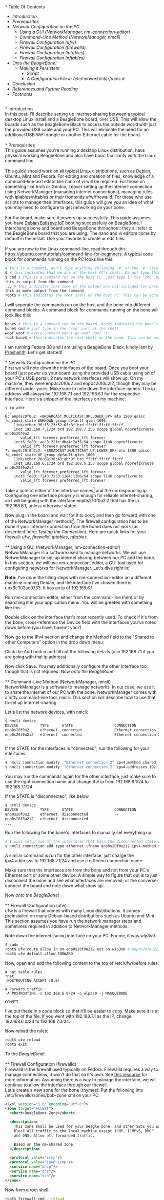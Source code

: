 #+BEGIN_COMMENT
.. title: Setting up USB-Ethernet Network Connection between BeagleBone Boards and Desktop Linux
.. slug: setting-up-usb-ethernet-network-connection-bw-beaglebone-and-linux
.. date: 2023-07-16 22:08:00 UTC+05:30
.. tags: beaglebone,linux,networking
.. category: 
.. link: 
.. description: 
.. type: text
#+END_COMMENT
\\
* Table Of Contents
- [[*Introduction][Introduction]]
- [[*Prerequisites][Prerequisites]]
- [[*Network Configuration on the PC][Network Configuration on the PC]]
  - [[*Using a GUI (NetworkManager, nm-connection-editor)][Using a GUI (NetworkManager, nm-connection-editor)]]
  - [[*Command-Line Method (NetworkManager, nmcli)][Command-Line Method (NetworkManager, nmcli)]]
  - [[*Firewall Configuration (ufw)][Firewall Configuration (ufw)]]
  - [[*Firewall Configuration (firewalld)][Firewall Configuration (firewalld)]]
  - [[*Firewall Configuration (iptables)][Firewall Configuration (iptables)]]
  - [[*Firewall Configuration (nftables)][Firewall Configuration (nftables)]]
- [[*Onto the BeagleBone!][Onto the BeagleBone!]]
  - [[*Making it Persistent][Making it Persistent]]
    - [[*Script][Script]]
    - [[*A Configuration File in /etc/network/interfaces.d][A Configuration File in /etc/network/interfaces.d]]
- [[*Conclusion][Conclusion]]
- [[*References and Further Reading][References and Further Reading]]
- [[*Footnotes][Footnotes]]

\\
* Introduction
\\
In this post, I'll describe setting up internet-sharing between a typical desktop Linux install and a BeagleBone board, over USB. This will allow the boards such as the BeagleBone Black to access the outside world with just the provided USB cable and your PC. This will eliminate the need for an additional USB WiFi dongle or another Ethernet cable for the board. 
\\
\\
* Prerequisites
\\
This guide assumes you're running a desktop Linux distribution, have physical working BeagleBone and also have basic familiarity with the Linux command line. 
\\
\\
This guide should work on all typical Linux distributions, such as Debian, Ubuntu, Mint and Fedora.
For editing and creation of files, knowledge of a command-line text editor like nano of vi will be required. For those on something like Arch or Gentoo, I cover setting up the internet-connection using NetworkManager (managing internet connections), managing rules with iptables/nftables or their frontends ufw/firewalld. For those who use scripts to manage their interfaces, this guide will give you an idea of what you may need to configure to get networking on your bone. 
\\
\\
For the board, make sure it powers up successfully. This guide assumes you have [[https://forum.beagleboard.org/t/debian-11-x-bullseye-monthly-snapshot-2023-07-01/31280#debian-11x-bullseye-iot-snapshot-12][Debian Bullseye IoT]] booting successfully on BeagleBone. I interchange bone and board and BeagleBone throughout: they all refer to the BeagleBone board that you are using. The nano and vi editors come by default in the install. Use your favorite to create or edit files.
\\
\\
If you are new to the Linux command-line, read through this: https://ubuntu.com/tutorials/command-line-for-beginners.
A typical code block for commands running on the PC looks like this:
#+BEGIN_SRC sh
  # this is a comment, don't type anything following '#' or the '#' itself
  $ # this indicates that we are at the host PC's shell. Do not type this part when running a command
  $ cmd # this is a command run on the host PC. Just type in the "cmd" part at the shell
  this is output from the command
  ... # this indicates that some of the output was not included for brevity
  this is more output from the command
  root$ # this indicates the root shell on the host PC. This can be accessed with sudo -s or doas -s
#+END_SRC
  
I will seperate the commands run on the host and the bone into different command blocks. A command block for commands running on the bone will look like this:  
#+BEGIN_SRC sh
  bone$ # this is a command run on the board, bone$ indicates the bone's shell. Do not type this part when running a command
  bone$ cmd # just type in the "cmd" part at the shell
  woof woof # every command won't go woof woof :(
  root-bone$ # this indicates the root shell on the bone. This can be accssed with sudo -s. I would have gone with bone-marrow for the pun, though less clear
#+END_SRC
I am running Fedora 38 and I am using a BeagleBone Black, kindly lent by [[https://krvprashanth.github.io/][Prashanth]].
Let's get started!
\\
\\
* Network Configuration on the PC
\\
First we will note down the interfaces of the board. Once you boot your board (just power up your board using the provided USB cable using on of your PC's USB ports), 2 new network interfaces will show up. On my machine, they were enp0s20f0u2 and enp0s20f0u2i2, though they may be different under yours. Make sure to note down the interface names. The ip address will always be 192.168.7.1 and 192.168.6.1 for the respective interface. Here's a snippet of the interfaces on my machine:
#+BEGIN_SRC
$ ip addr
...
6: enp0s20f0u2: <BROADCAST,MULTICAST,UP,LOWER_UP> mtu 1500 qdisc fq_codel state UNKNOWN group default qlen 1000
    link/ether 36:f5:23:52:6f:8f brd ff:ff:ff:ff:ff:ff
    inet 192.168.7.1/24 brd 192.168.7.255 scope global noprefixroute enp0s20f0u2
       valid_lft forever preferred_lft forever
    inet6 fe80::aec8:22fe:dba4:2a35/64 scope link noprefixroute
       valid_lft forever preferred_lft forever
7: enp0s20f0u2i2: <BROADCAST,MULTICAST,UP,LOWER_UP> mtu 1500 qdisc fq_codel state UP group default qlen 1000
    link/ether 76:08:36:43:ab:9f brd ff:ff:ff:ff:ff:ff
    inet 192.168.6.1/24 brd 192.168.6.255 scope global noprefixroute enp0s20f0u2i2
       valid_lft forever preferred_lft forever
    inet6 fe80::7243:7253:1184:11b6/64 scope link noprefixroute
       valid_lft forever preferred_lft forever
#+END_SRC

Take a note of either of the interface names[fn:1] and the corresponding ip. Configuring one interface properly is enough for reliable internet-sharing, so I will be going with the interface enp0s210f0u2i2 that has the ip 192.168.6.1, unless otherwise stated. 

Now plug in the board and wait for it to boot, and then go forward with one of the NetworkManager methods[fn:2]. The firewall configuration has to be done if your internet connection from the board does not work (as described here: [[*Testing the Connection][Testing the Connection]]). Here are quick-links for your firewall: [[*Firewall Configuration (ufw)][ufw]], [[*Firewall Configuration (firewalld)][firewalld]], [[*Firewall Configuration (iptables)][iptables]], [[*Firewall Configuration (nftables)][nftables]].
\\
\\
** Using a GUI (NetworkManager, nm-connection-editor)
\\
NetworkManager is a software used to manage networks. We will use NetworkManager to set-up internet sharing between our PC and the bone. In this section, we will use nm-connection-editor, a GUI tool used for configuring networks for NetworkManager. Let's dive right in:

*Note:* I've done the filling steps with nm-connection-editor on a different machine running Debian, and the interface I've chosen there is enx6c302ae0733. It has an ip of 192.168.6.1. 

Run nm-connection-editor, either from the command-line (heh) or by searching it in your application menu. You will be greeted with something like this:
[[img-url:/images/nm-connection-editor-1.png]]

Double click on the interface that's most recently used. To check if it's from the bone, cross-reference the Device field with the interfaces you've noted down before (you have, haven't you?)
[[img-url:/images/nm-connection-editor-2.png]]

Now go to the IPv4 section and change the Method field to the "Shared to other Computers" option in the drop down menu:
[[img-url:/images/nm-connection-editor-3.png]]

Click the Add button and fill out the following details (use 192.168.7.1 if you are going with that ip address):
[[img-url:/images/nm-connection-editor-4.png]]

Now click Save. You may additionally configure the other interface too, though that is not required. Now [[*Onto the BeagleBone!][onto the BeagleBone]]!
\\
\\
** Command-Line Method (NetworkManager, nmcli)
\\
NetworkManager is a software to manage networks. In our case, we use it to share the internet of our PC with the bone. NetworkManager comes with a nifty command-line tool, nmcli. This section will describe how to use that to set up internet-sharing.

Let's list the network devices, with nmcli:
#+BEGIN_SRC sh
  $ nmcli device
  DEVICE          TYPE      STATE                   CONNECTION
  enp0s20f0u2     ethernet  connected               Ethernet connection 3
  enp0s20f0u2i2   ethernet  connected               Ethernet connection 2
  ...
#+END_SRC

If the STATE for the interfaces is "connected", run the following for your interfaces:
#+BEGIN_SRC sh
  $ nmcli connection modify  "Ethernet connection 2" ipv4.method shared
  $ nmcli connection modify  "Ethernet connection 2" ipv4.addresses 192.168.6.1/24
#+END_SRC
You may run the commands again for the other interface, just make sure to use the right connection name and change the ip from 192.168.6.1/24 to 192.168.7.1/24

If the STATE is "disconnected", like below,
#+BEGIN_SRC sh 
  $ ncmli device
  DEVICE          TYPE      STATE                   CONNECTION
  enp0s20f0u2     ethernet  disconnected            --
  enp0s20f0u2i2   ethernet  disconnected            --
  ...
#+END_SRC

Run the following for the bone's interfaces to manually set everything up:
#+BEGIN_SRC sh
  # I will setup one of the interfaces that have the disconnected state above:
  $ nmcli connection add type ethernet ifname enp0s20f0u2i2 ipv4.method shared ipv4.addresses 192.168.6.1/24 con-name "Ethernet Connection 1" # make sure that con-name name is unique
  #+END_SRC
A similar command is run for the other interface, just charge the ipv4.addresss to 192.168.7.1/24 and use a different connection name.

Make sure that the interfaces are from the bone and not from your PC's Ethernet port or some other device. A simple way to figure that out is to just disconnect the bone and see what interfaces are removed; or the converse: connect the board and note down what show up.


Now [[*Onto the BeagleBone!][onto the BeagleBone]]!
\\
\\
** Firewall Configuration (ufw)
\\
ufw is a firewall that comes with many Linux distributions. It comes preinstalled on many Debian-based distributions such as Ubuntu and Mint. This section assumes you have run the network manager steps and  sometimes required in addition to NetworkManager methods.

Note down the internet-facing interface on your PC. For me, it was wlp3s0.

#+BEGIN_SRC sh
  $ sudo -s
  root$ ufw route allow in on enp0s20f0u2i2 out on wlp3s0 # enp0s20f0u2i2 is the interface of the bone, and wlp3s0 is the internet-facing interface on my PC. To configure both interfaces, run the same command but with enps20f0u2 instead of enp0s20f0u2i2
  root$ ufw default allow FORWARD
#+END_SRC

Now, open and add the following content to the top of /etc/ufw/before.rules:
#+BEGIN_SRC
# nat table rules
*nat
:POSTROUTING ACCEPT [0:0]

# Forward traffic
-A POSTROUTING -s 192.168.6.0/24 -o wlp3s0 -j MASQUERADE

COMMIT
#+END_SRC
I've put these in a code block so that it'll be easier to copy. Make sure it is at the top of the file. If you went with 192.168.7.1 as the IP, change 192.168.6.0/24 to 192.168.7.0/24.


Now reload the rules:
#+BEGIN_SRC sh
  root$ ufw reload
  root$ exit
#+END_SRC

To the [[*Onto the BeagleBone!][BeagleBone]]!
\\
\\
** Firewall Configuration (firewalld)
\\
Firewalld is the firewall used typically on Fedora. Firewalld requires a way to manage connections, it won't do that on it's own. See [[https://firewalld.org/documentation/zone/connections-interfaces-and-sources.html][this resource]] for more information. Assuming there is a way to manage the interface, we will continue to allow the interface through our firewall.
\\

Let's create a new zone for the bone (rhymes). Put the following into /etc/firewalld/zones/bbb-zone.xml on your PC:
#+BEGIN_SRC xml
    <?xml version="1.0" encoding="utf-8"?>
    <zone target="ACCEPT">
      <short>BeagleBone Zone</short>

      <description>
        This zone shall be used for your beagle bone, and other SBCs you want to connect to the internet.
        Block all traffic to the local machine except ICMP, ICMPv6, DHCP
        and DNS. Allow all forwarded traffic.

        Based on the nm-shared zone.
      </description>

      <protocol value='icmp'/>
      <protocol value='ipv6-icmp'/>
      <service name="dhcp"/>
      <service name="dns"/>
      <service name="ssh"/>
    </zone>
#+END_SRC

Now from a root shell:
#+BEGIN_SRC sh
  root$ firewall-cmd --reload
  # adding the choosen interface of the BeagleBone to the bbb-zone
  root$ firewall-cmd --zone=bbb-zone --change-interface=enp0s20f0u2i2 
  root$ firewall-cmd --zone=bbb-zone --list-all # double check your work!
  target: ACCEPT
  icmp-block-inversion: no
  interfaces: enp0s20f0u2 enp0s20f0u2i2 # I've added the other interface as well
  sources:
  services: dhcp dns ssh
  ports:
  protocols: icmp ipv6-icmp
  forward: no
  masquerade: no
  forward-ports:
  source-ports:
  icmp-blocks:
  rich rules:
#+END_SRC

To the [[*Onto the BeagleBone!][BeagleBone]]!
\\
\\
** Firewall Configuration (iptables)
\\
Make sure you note down the name of the interface on your host that is facing the internet. Mine is wlp3s0, yours may be different. 

#+BEGIN_SRC sh
  $ sudo -s

  # flush old rules from iptables
  root$ iptables --flush            
  root$ iptables --table nat --flush
  root$ iptables --delete-chain     
  root$ iptables --table nat --delete-chain


  root$ iptables --table nat --append POSTROUTING --out-interface host-interface -j MASQUERADE # where host-interface is the interface on your host you'd like to use, e.g. wlp3s0
  root$ iptables --append FORWARD --in-interface bbb-interface -j ACCEPT # bbb-interface is what the interface of beaglebone shows up when ifconfig or ip addr is run on the host mahcine. For me it was enp0s20f0u2i2 and enp0s20f0u2. Run these seperate times if you want to setup both for internet.

  root$ echo 1 > /proc/sys/net/ipv4/ip_forward # turn on IP forwarding
  root$ exit # exit root shell
#+END_SRC

To the [[*Onto the BeagleBone!][BeagleBone]]!
\\
\\
** Firewall Configuration (nftables)
\\
Make sure you note down the name of the interface on your host that is facing the internet. Mine is wlp3s0, yours may be different.

Note that these were generated using iptables-translate. 
#+BEGIN_SRC sh
$ sudo -s
root$ nft flush table ip filter
root$ nft flush table ip nat
root$ nft delete chain ip filter (null)
root$ nft delete chain ip nat (null)
root$ nft 'add rule ip nat POSTROUTING oifname "host-interface" counter masquerade'  # where host-interface is the interface on your host you'd like to use, e.g. wlp3s0
root$ nft 'add rule ip filter FORWARD iifname "bbb-interface" counter accept' # bbb-interface is what the interface of beaglebone shows up when ifconfig or ip addr is run on the host mahcine. For me it was enp0s20f0u2i2
root$ exit
#+END_SRC

To the [[*Onto the BeagleBone!][BeagleBone]]!
\\
\\
* Onto the BeagleBone!
\\
Alright, now boot power-up the bone by connecting the USB-mini to the board and the USB-A to your PC. After a few seconds, a few connections will show up, you can watch for them to appear with
#+BEGIN_SRC sh
  $ watch -n1 ip addr
#+END_SRC

After they come up, we will use [[https://en.wikipedia.org/wiki/Secure_Shell][SSH]] to login into our board. Ensure you have a SSH client installed on your PC:
#+BEGIN_SRC sh
  # run the command that corresponds to your distribution
  $ sudo apt install openssh-client # Debian-derived distributions (Ubuntu, Mint, Q4OS, amount others)
  $ sudo dnf install openssh-clients # Fedora
  $ sudo pacman -S openssh # Arch
#+END_SRC

We can use either 192.168.6.2 or 192.168.7.2 to login over SSH, I will be using the former. Note that you won't see the password while typing it. It's recommended to change the password later to something more stronger.
#+BEGIN_SRC sh
  $ ssh debian@192.168.6.2
  Debian GNU/Linux 11

  BeagleBoard.org Debian Bullseye IoT Image 2023-05-03
  Support: https://bbb.io/debian
  default username:password is [debian:temppwd]

  ...
#+END_SRC

After a successfully logging in, we will be operating in our board. The "bone$" below would probably be something like debian@BeagleBone:~$ or similar. 
#+BEGIN_SRC sh
  bone$ cat /etc/dogtag
  BeagleBoard.org Debian Bullseye IoT Image 2023-05-03
#+END_SRC
\\
\\
** Testing the Connection
We will first setup our PC as the gateway:
#+BEGIN_SRC sh
  bone$ sudo -s # the sudo password is temppwd by default
  # you will be greeted by a message if this is your first time using sudo. Read it, understand it, and continue.
  root-bone$ route add default gw 192.168.6.1 # 192.168.6.1 is the IP of the PC from the board. Replace with 192.168.7.1 if you're using that IP
  root-bone$ ping -c 5 1.1.1.1
  PING 1.1.1.1 (1.1.1.1) 56(84) bytes of data.
  64 bytes from 1.1.1.1: icmp_seq=1 ttl=52 time=20.0 ms
  64 bytes from 1.1.1.1: icmp_seq=2 ttl=52 time=37.1 ms
  64 bytes from 1.1.1.1: icmp_seq=3 ttl=52 time=19.0 ms
  64 bytes from 1.1.1.1: icmp_seq=4 ttl=52 time=21.7 ms
  64 bytes from 1.1.1.1: icmp_seq=5 ttl=52 time=20.6 ms

  --- 1.1.1.1 ping statistics ---
  5 packets transmitted, 5 received, 0% packet loss, time 4007ms
  rtt min/avg/max/mdev = 19.012/23.676/37.089/6.762 ms
#+END_SRC

Since we can reach the DNS resolver, let's try to see if we can reach a website:

#+BEGIN_SRC sh
  root-bone$ echo "nameserver 1.1.1.1" >> /etc/resolv.conf
  root-bone$ ping -c 5 deb.debian.org 
  PING debian.map.fastlydns.net (151.101.158.132) 56(84) bytes of data.
  64 bytes from 151.101.158.132 (151.101.158.132): icmp_seq=1 ttl=52 time=20.0 ms
  64 bytes from 151.101.158.132 (151.101.158.132): icmp_seq=2 ttl=52 time=20.4 ms
  64 bytes from 151.101.158.132 (151.101.158.132): icmp_seq=3 ttl=52 time=19.9 ms
  64 bytes from 151.101.158.132 (151.101.158.132): icmp_seq=4 ttl=52 time=21.1 ms
  64 bytes from 151.101.158.132 (151.101.158.132): icmp_seq=5 ttl=52 time=20.1 ms

  --- debian.map.fastlydns.net ping statistics ---
  5 packets transmitted, 5 received, 0% packet loss, time 4002ms
  rtt min/avg/max/mdev = 19.904/20.287/21.096/0.430 ms
#+END_SRC

If the ping command above fails with
#+BEGIN_SRC sh
  root-bone$ ping -c 5 deb.debian.org
  ping: deb.debian.org: Temporary failure in name resolution
#+END_SRC

that indicates that the firewall is probably blocking the traffic. To resolve this, see the section corresponding to the firewall you use here: [[*Firewall Configuration (ufw)][ufw]] (Debian, Ubuntu, Mint), [[*Firewall Configuration (firewalld)][firewalld]] (Fedora), [[*Firewall Configuration (iptables)][iptables]], [[*Firewall Configuration (nftables)][nftables]]. 
\\
\\
** Making it Persistent
\\
This step is totally optional, but will save you time from having to type all those commands all the time.

There's two approaches to this, run a shell script after logging into the board, or setting it all up during boot.
\\
\\
*** Script
\\
This script is based off of [[http://derekmolloy.ie/][Derek Molloy]]'s script [[https://github.com/derekmolloy/ee402/blob/master/scripts/StartUSBNetwork][here]]. Put it in a file under /usr/local/bin/StartUSBNetwork on your bone wit the following content.
#+BEGIN_SRC
#!/bin/sh
echo "Setting up the default gateway"
/sbin/route add default gw 192.168.6.1

echo "Updating the nameserver entry"
echo "nameserver 1.1.1.1" >> /etc/resolv.conf
#+END_SRC

Make sure to make it executable:
#+BEGIN_SRC
bone$ sudo chmod +x /usr/local/bin/StartUSBNetwork
bone$ sudo StartUSBNetwork
[sudo] password for debian:
Setting up the default gateway
Updating the nameserver entry
#+END_SRC

Now try pinging 1.1.1.1 and deb.debian.org!
\\
\\
*** A Configuration File in /etc/network/interfaces.d
Using a configuration file under /etc/network/interfaces.d we can setup a nameserver for our interfaces on boot.


#+BEGIN_SRC sh
  bone$ ip addr
  3: usb0: <BROADCAST,MULTICAST,UP,LOWER_UP> mtu 1500 qdisc pfifo_fast state UP group default qlen 1000
  link/ether 24:76:25:89:20:83 brd ff:ff:ff:ff:ff:ff
  inet 192.168.7.2/24 brd 192.168.7.255 scope global usb0
  valid_lft forever preferred_lft forever
  inet6 fe80::2676:25ff:fe89:2083/64 scope link
  valid_lft forever preferred_lft forever
  4: usb1: <BROADCAST,MULTICAST,UP,LOWER_UP> mtu 1500 qdisc pfifo_fast state UP group default qlen 1000
  link/ether 24:76:25:89:20:85 brd ff:ff:ff:ff:ff:ff
  inet 192.168.6.2/24 brd 192.168.6.255 scope global usb1
  valid_lft forever preferred_lft forever
  inet6 fe80::2676:25ff:fe89:2085/64 scope link
  valid_lft forever preferred_lft forever
#+END_SRC

Since I've been using the 192.168.6.x ip, I'll show how to write a simple configuration file for the corresponding usb1 interface. A similar one can be created for usb0, but the ip addresses will have to be different (i.e the 192.168.6.x should be 192.168.7.x).

Create a file /etc/network/interfaces.d/usb1 with the following content on the bone[fn:3]:
#+BEGIN_SRC
  auto usb1
  iface usb1 inet static
          address 192.168.6.2
          netmask 255.255.255.252
          gateway 192.168.6.1
          up /usr/bin/systemd-resolve --interface=usb1 --set-dns=1.1.1.1
#+END_SRC

Reboot,
#+BEGIN_SRC sh
bone$ sudo reboot 
#+END_SRC

and try pinging 1.1.1.1 and deb.debian.org. Everything should work nicely! 
\\
\\

* Conclusion
\\
I hope this post helped you setting up an internet connection with your board! If anything is not clear, don't hesitate to email me. See the following section for links to various resources and guides to clarify things more.

Until next time!
\\
\\
* References and Further Reading
- https://wiki.archlinux.org/title/NetworkManager
- [[https://wiki.gentoo.org/wiki/Iptables][https://wiki.gentoo.org/wiki/Iptables]]
- [[https://wiki.gentoo.org/wiki/Nftables][https://wiki.gentoo.org/wiki/Nftables]]
- https://wiki.archlinux.org/title/Nftables
- https://wiki.nftables.org/wiki-nftables/index.php/Moving_from_iptables_to_nftables
- https://securitynetworkinglinux.wordpress.com/2019/07/03/how-to-masquerade-nat-ipv4-traffic-using-ufw-on-ubuntu-cli/
- https://fedoramagazine.org/internet-connection-sharing-networkmanager/
- https://developer-old.gnome.org/NetworkManager/stable/settings-ipv4.html
- https://firewalld.org/documentation/zone/
- http://derekmolloy.ie/beaglebone/
- https://unix.stackexchange.com/questions/128439/good-detailed-explanation-of-etc-network-interfaces-syntax
- https://serverfault.com/questions/89597/when-interface-receives-an-ip-address-run-a-shell-script
- https://wiki.debian.org/NetworkConfiguration#A.2Fetc.2Fnetwork.2Finterfaces
- https://unix.stackexchange.com/questions/128439/good-detailed-explanation-of-etc-network-interfaces-syntax
- https://github.com/rcn-ee/repos/tree/master/bb-usb-gadgets/suite/bookworm/debian
\\
* Footnotes
[fn:1] In the official Debian images from BeagleBone, the bone's USB is configured this way: USB-RNDIS (for Windows compatibility) and USB-NCM gadget (for MacOS compatibility). Both USB gadgets are supported under Linux operating systems.
[fn:2] This is certainly not exhaustive list of all network managing software's or firewalls, but it has the most common ones that are usually preinstalled with your distro. If you have methods for your networking that you don't see here, feel free to shoot me an email at develruusaig dot gmail dot com!
[fn:3] There is a "dns-nameservers" option but that did not work for me, so I used systemd-resolv which is what manages /etc/resolv.conf. 
